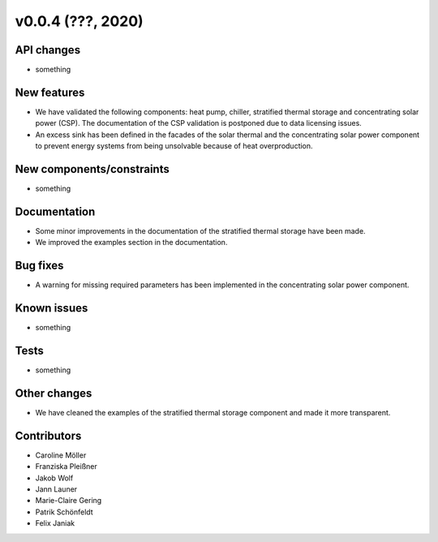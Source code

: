 v0.0.4 (???, 2020)
=============

API changes
-----------

* something

New features
------------

* We have validated the following components: heat pump, chiller, stratified thermal storage and concentrating solar power (CSP). The documentation of the CSP validation is postponed due to data licensing issues.
* An excess sink has been defined in the facades of the solar thermal and the concentrating solar power component to prevent energy systems from being unsolvable because of heat overproduction.

New components/constraints
------------

* something

Documentation
-------------

* Some minor improvements in the documentation of the stratified thermal storage have been made.
* We improved the examples section in the documentation.

Bug fixes
---------

* A warning for missing required parameters has been implemented in the concentrating solar power component.

Known issues
------------

* something

Tests
-----

* something

Other changes
-------------

* We have cleaned the examples of the stratified thermal storage component and made it more transparent.

Contributors
------------

* Caroline Möller
* Franziska Pleißner
* Jakob Wolf
* Jann Launer
* Marie-Claire Gering
* Patrik Schönfeldt
* Felix Janiak
